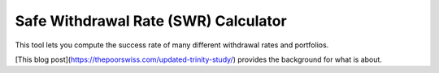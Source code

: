 Safe Withdrawal Rate (SWR) Calculator
=====================================

.. image:: https://github.com/wichtounet/swr-calculator/actions/workflows/make.yml/badge.svg
   :target: https://github.com/wichtounet/swr-calculator/actions/workflows/make.yml
   :alt: Linux Build

.. image:: https://img.shields.io/badge/License-MIT-yellow.svg
   :target: https://opensource.org/licenses/MIT
   :alt: MIT License

This tool lets you compute the success rate of many different withdrawal rates and portfolios.

[This blog post](https://thepoorswiss.com/updated-trinity-study/) provides the background for what is about.
